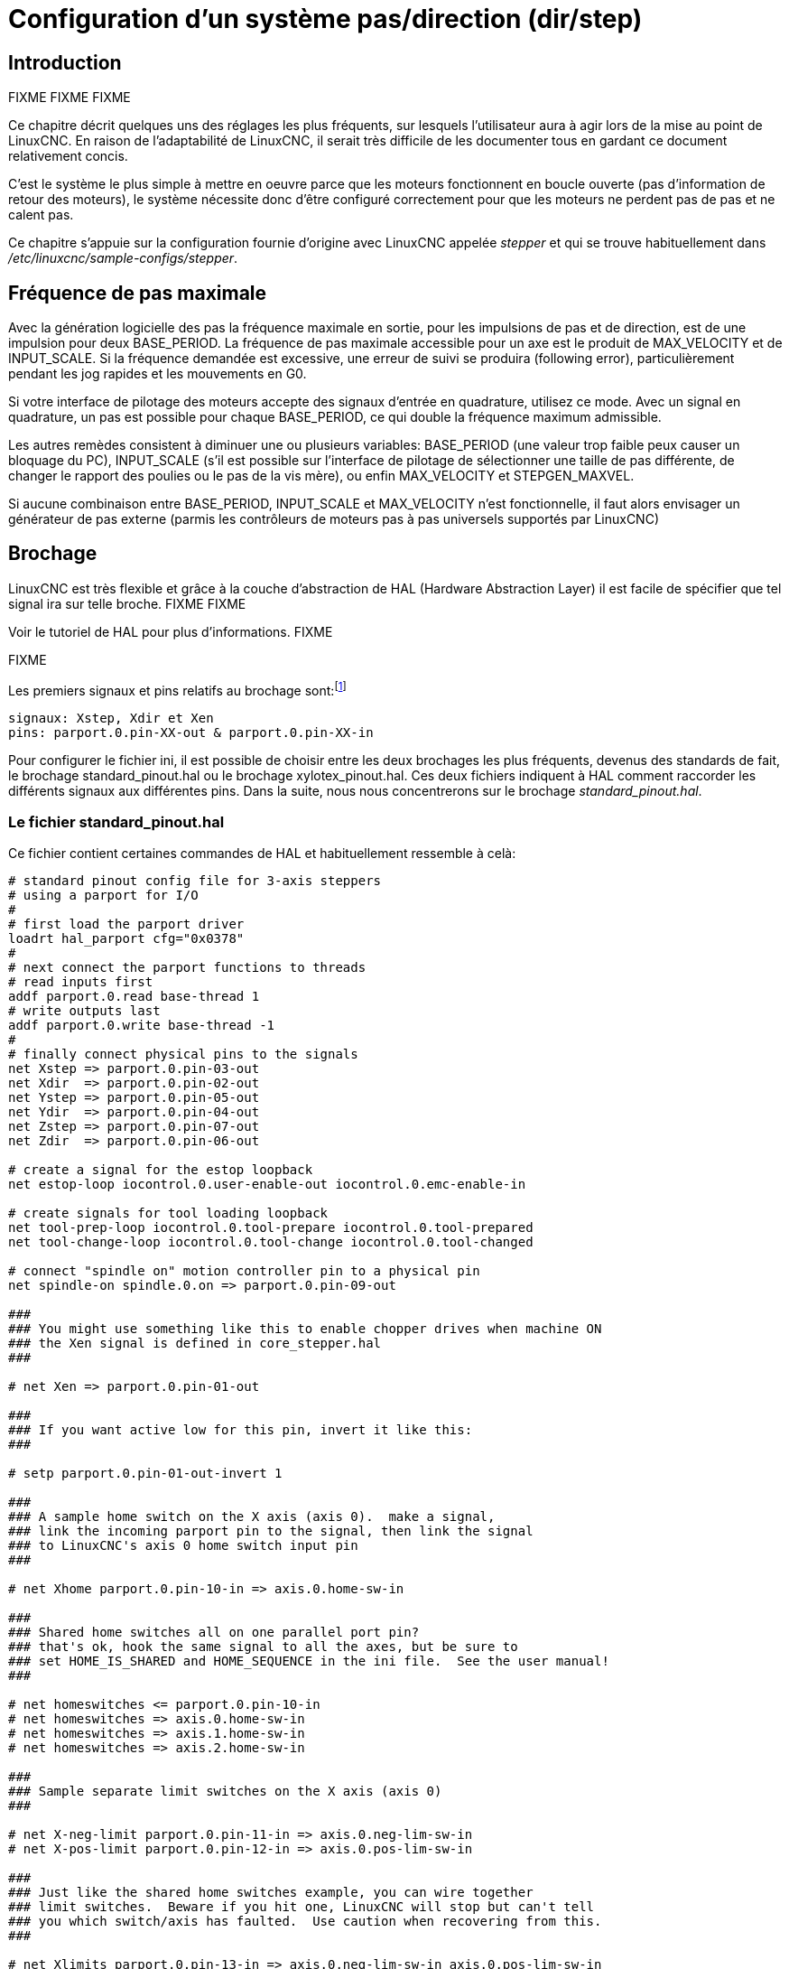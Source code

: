 :lang: fr

[[cha:config-steppers]](((Configuration Pas à Pas)))

= Configuration d'un système pas/direction (dir/step)

== Introduction[[sec:Introduction]]

FIXME
FIXME
FIXME

Ce chapitre décrit quelques uns des réglages les plus fréquents, sur
lesquels l'utilisateur aura à agir lors de la mise au point de LinuxCNC. En
raison de l'adaptabilité de LinuxCNC, il serait très difficile de les documenter tous en gardant ce document relativement concis.

C'est le système le plus simple à mettre en oeuvre parce que les
moteurs fonctionnent en boucle ouverte (pas d'information de retour des
moteurs), le système nécessite donc d'être configuré correctement pour que les moteurs ne perdent pas de pas et ne calent pas.

Ce chapitre s'appuie sur la configuration fournie d'origine avec LinuxCNC
appelée _stepper_(((stepper))) et qui se trouve habituellement dans
_/etc/linuxcnc/sample-configs/stepper_.

== Fréquence de pas maximale[[sec:Maximum-step-rate]](((Frequence de pas maximale)))

Avec la génération logicielle des pas la fréquence maximale en sortie,
pour les impulsions de pas et de direction, est de une impulsion pour
deux BASE_PERIOD. La fréquence de pas maximale accessible pour un axe
est le produit de MAX_VELOCITY et de INPUT_SCALE. Si la fréquence
demandée est excessive, une erreur de suivi se produira (following error), particulièrement pendant les jog rapides et les mouvements en G0.

Si votre interface de pilotage des moteurs accepte des signaux
d'entrée en quadrature, utilisez ce mode. Avec un signal en quadrature,
un pas est possible pour chaque BASE_PERIOD, ce qui double la fréquence maximum admissible.

Les autres remèdes consistent à diminuer une ou plusieurs variables:
BASE_PERIOD (une valeur trop faible peux causer un bloquage du PC),
INPUT_SCALE (s'il est possible sur l'interface de pilotage de
sélectionner une taille de pas différente, de changer le rapport des
poulies ou le pas de la vis mère), ou enfin MAX_VELOCITY et STEPGEN_MAXVEL.

Si aucune combinaison entre BASE_PERIOD, INPUT_SCALE et MAX_VELOCITY
n'est fonctionnelle, il faut alors envisager un générateur de pas
externe (parmis les contrôleurs de moteurs pas à pas universels
supportés par LinuxCNC)

== Brochage[[sec:Brochage]](((brochage)))

LinuxCNC est très flexible et grâce à la couche d'abstraction de HAL
(Hardware Abstraction Layer) il est facile de spécifier que tel signal
ira sur telle broche.
FIXME
FIXME

Voir le tutoriel de HAL pour plus d'informations(((HAL)))).
FIXME

FIXME

Les premiers signaux et pins relatifs au brochage sont:footnote:[Note: pour rester concis, nous ne présenterons qu'un seul axe, tous les autres sont similaires.]

----
signaux: Xstep, Xdir et Xen
pins: parport.0.pin-XX-out & parport.0.pin-XX-in
----

Pour configurer le fichier ini, il est possible de choisir entre les deux brochages les plus fréquents, devenus des standards de fait, le
brochage standard_pinout.hal ou le brochage xylotex_pinout.hal. Ces deux fichiers indiquent à HAL comment raccorder les différents signaux
aux différentes pins. Dans la suite, nous nous concentrerons sur le
brochage _standard_pinout.hal_.

=== Le fichier standard_pinout.hal[[sec:standard-pinout.hal]](((standard pinout)))

Ce fichier contient certaines commandes de HAL et habituellement ressemble à celà:

----
# standard pinout config file for 3-axis steppers
# using a parport for I/O
#
# first load the parport driver
loadrt hal_parport cfg="0x0378"
#
# next connect the parport functions to threads
# read inputs first
addf parport.0.read base-thread 1
# write outputs last
addf parport.0.write base-thread -1
#
# finally connect physical pins to the signals
net Xstep => parport.0.pin-03-out
net Xdir  => parport.0.pin-02-out
net Ystep => parport.0.pin-05-out
net Ydir  => parport.0.pin-04-out
net Zstep => parport.0.pin-07-out
net Zdir  => parport.0.pin-06-out

# create a signal for the estop loopback
net estop-loop iocontrol.0.user-enable-out iocontrol.0.emc-enable-in

# create signals for tool loading loopback
net tool-prep-loop iocontrol.0.tool-prepare iocontrol.0.tool-prepared
net tool-change-loop iocontrol.0.tool-change iocontrol.0.tool-changed

# connect "spindle on" motion controller pin to a physical pin
net spindle-on spindle.0.on => parport.0.pin-09-out

###
### You might use something like this to enable chopper drives when machine ON
### the Xen signal is defined in core_stepper.hal
###

# net Xen => parport.0.pin-01-out

###
### If you want active low for this pin, invert it like this:
###

# setp parport.0.pin-01-out-invert 1

###
### A sample home switch on the X axis (axis 0).  make a signal,
### link the incoming parport pin to the signal, then link the signal
### to LinuxCNC's axis 0 home switch input pin
###

# net Xhome parport.0.pin-10-in => axis.0.home-sw-in

###
### Shared home switches all on one parallel port pin?
### that's ok, hook the same signal to all the axes, but be sure to 
### set HOME_IS_SHARED and HOME_SEQUENCE in the ini file.  See the user manual!
###

# net homeswitches <= parport.0.pin-10-in
# net homeswitches => axis.0.home-sw-in
# net homeswitches => axis.1.home-sw-in
# net homeswitches => axis.2.home-sw-in

###
### Sample separate limit switches on the X axis (axis 0)
###

# net X-neg-limit parport.0.pin-11-in => axis.0.neg-lim-sw-in
# net X-pos-limit parport.0.pin-12-in => axis.0.pos-lim-sw-in

###
### Just like the shared home switches example, you can wire together
### limit switches.  Beware if you hit one, LinuxCNC will stop but can't tell
### you which switch/axis has faulted.  Use caution when recovering from this.
###

# net Xlimits parport.0.pin-13-in => axis.0.neg-lim-sw-in axis.0.pos-lim-sw-in

----

Les lignes commençant par *#* sont des commentaires, aident à la
lecture du fichier.

=== Vue d'ensemble du fichier standard_pinout.hal[[sec:Vue-d-ensemble-standard-pinout-hal]]

Voici les opérations qui sont exécutées quand le fichier
standard_pinout.hal est lu par l'interpréteur:

 . Le pilote du port parallèle est chargé (voir le Parport section de    le Manuel de HAL pour plus de détails)
 . Les fonctions de lecture/écriture du pilote sont assignée au thread
   «Base thread» footnote:[Le thread le plus rapide parmis les réglages
   de LinuxCNC, habituellement il    n'y a que quelques microsecondes entre les exécutions de ce code.]
 . Les signaux du générateur de pas et de direction des axes X,Y,Z...
   sont raccordés aux broches du port parallèle
 . D'autres signaux d'entrées/sorties sont connectés (boucle d'arrêt d'urgence, boucle du changeur d'outil...)
 . Un signal de marche broche est défini et raccordé à une broche du port parallèle

=== Modifier le fichier standard_pinout.hal[[sec:Modifier-standard-pinout-hal]]

Pour modifier le fichier standard_pinout.hal, il suffit de l'ouvrir
dans un éditeur de texte puis d'y localiser les parties à modifier.

Si vous voulez par exemple, modifier les broches de pas et de
direction de l'axe X, il vous suffit de modifier le numéro de la
variable nommée _parport.0.pin-XX-out_:

----
net Xstep parport.0.pin-03-out 
net Xdir  parport.0.pin-02-out
----

peut être modifiée pour devenir:

----
net Xstep parport.0.pin-02-out 
net Xdir  parport.0.pin-03-out
----

ou de manière générale n'importe quel numéro que vous souhaiteriez.

Attention: il faut être certain de n'avoir qu'un seul signal connecté
à une broche.

=== Modifier la polarité d'un signal[[sec:Modifier-la-polarite]](((signal polarite)))

Si une interface attends un signal _actif bas_, ajouter une ligne avec
le paramètre d'inversion de la sortie, _-invert_. Par exemple, pour
inverser le signal de rotation de la broche:

----
setp parport.0.pin-09-invert TRUE
----

=== Ajouter le contrôle de vitesse broche en PWM[[sec:PWM-Vitesse-broche]](((Vitesse broche PWM)))

Si votre vitesse de broche peut être contrôlée par un signal de PWM,
utilisez le composant _pwmgen_ pour créer ce signal:

----
loadrt pwmgen output_type=0
addf pwmgen.update servo-thread
addf pwmgen.make-pulses base-thread
net spindle-speed-cmd spindle.N.speed-out => pwmgen.0.value
net spindle-on spindle.0.on => pwmgen.0.enable
net spindle-pwm pwmgen.0.pwm => parport.0.pin-09-out
setp pwmgen.0.scale 1800 # Change to your spindle’s top speed in RPM
----

Ce qui donnera le fonctionnement suivant, pour un signal PWM à: 0%
donnera une vitesse de 0tr/mn, 10% une vitesse de 180tr/mn, etc. Si un
signal PWM supérieur à 0% est requis pour que la broche commence à
tourner, suivez l'exemple du fichier de configuration _nist-lathe_ qui utilise un composant d'échelle (_scale_).

=== Ajouter un signal de validation *enable*[[sec:Ajouter-signal-enable]](((signal enable)))

Certains pilotes de moteurs requiert un signal de validation _enable_
avant d'autoriser tout mouvement du moteur. Pour celà des signaux sont
déjà définis et appelés _Xen_, _Yen_, _Zen_.

Pour les connecter vous pouvez utilisez l'exemple suivant:

----
net Xen parport.0.pin-08-out
----

Il est possible d'avoir une seule pin de validation pour l'ensemble
des pilotes, ou plusieurs selon la configuration que vous voulez. Notez
toutefois qu'habituellement quand un axe est en défaut, tous les autres
sont invalidés aussi de sorte que, n'avoir qu'un seul signal/pin de
validation pour l'ensemble est parfaitement sécurisé.

=== Ajouter un bouton d'Arrêt d'Urgence externe(((A/U)))

FIXME
FIXME
